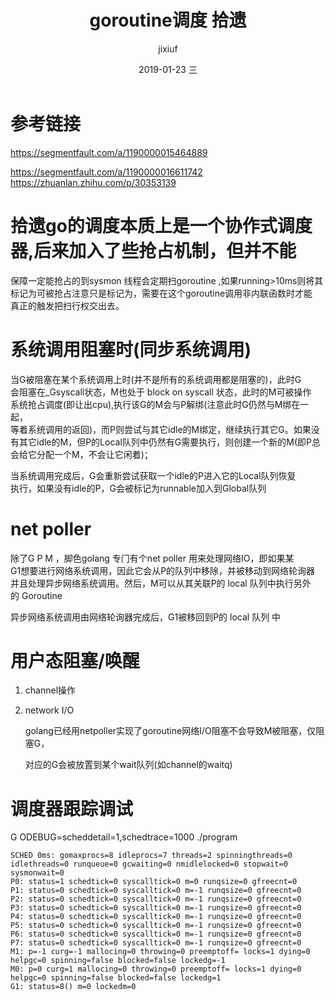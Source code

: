 # -*- coding:utf-8 -*-
#+LANGUAGE:  zh
#+TITLE:     goroutine调度 拾遗
#+AUTHOR:    jixiuf
#+EMAIL:     jixiuf@qq.com
#+DATE:     2019-01-23 三
#+DESCRIPTION:goroutine调度
#+KEYWORDS:
#+TAGS:
#+FILETAGS:
#+OPTIONS:   H:2 num:nil toc:t \n:t @:t ::t |:t ^:nil -:t f:t *:t <:t
#+OPTIONS:   TeX:t LaTeX:t skip:nil d:nil todo:t pri:nil
#+LATEX_HEADER: \usepackage{fontspec}
#+LATEX_HEADER: \setmainfont{PingFang SC}
* 参考链接
https://segmentfault.com/a/1190000015464889

https://segmentfault.com/a/1190000016611742
https://zhuanlan.zhihu.com/p/30353139

* 拾遗go的调度本质上是一个协作式调度器,后来加入了些抢占机制，但并不能
保障一定能抢占的到sysmon 线程会定期扫goroutine ,如果running>10ms则将其
标记为可被抢占注意只是标记为，需要在这个goroutine调用非内联函数时才能
真正的触发把扫行权交出去。


* 系统调用阻塞时(同步系统调用)
    当G被阻塞在某个系统调用上时(并不是所有的系统调用都是阻塞的)，此时G
会阻塞在_Gsyscall状态，M也处于 block on syscall 状态，此时的M可被操作
系统抢占调度(即让出cpu),执行该G的M会与P解绑(注意此时G仍然与M绑在一起，
等着系统调用的返回)，而P则尝试与其它idle的M绑定，继续执行其它G。如果没
有其它idle的M，但P的Local队列中仍然有G需要执行，则创建一个新的M(即P总
会给它分配一个M，不会让它闲着)；

    当系统调用完成后，G会重新尝试获取一个idle的P进入它的Local队列恢复
执行，如果没有idle的P，G会被标记为runnable加入到Global队列
* net poller
    除了G P M ，脚色golang 专门有个net poller 用来处理网络IO，即如果某
G1想要进行网络系统调用，因此它会从P的队列中移除，并被移动到网络轮询器
并且处理异步网络系统调用。然后，M可以从其关联P的 local 队列中执行另外
的 Goroutine

异步网络系统调用由网络轮询器完成后，G1被移回到P的 local 队列 中

* 用户态阻塞/唤醒
  1. channel操作

  2. network I/O

    golang已经用netpoller实现了goroutine网络I/O阻塞不会导致M被阻塞，仅阻塞G，

    对应的G会被放置到某个wait队列(如channel的waitq)

* 调度器跟踪调试
    G ODEBUG=scheddetail=1,schedtrace=1000 ./program

    #+BEGIN_SRC
        SCHED 0ms: gomaxprocs=8 idleprocs=7 threads=2 spinningthreads=0 idlethreads=0 runqueue=0 gcwaiting=0 nmidlelocked=0 stopwait=0 sysmonwait=0
        P0: status=1 schedtick=0 syscalltick=0 m=0 runqsize=0 gfreecnt=0
        P1: status=0 schedtick=0 syscalltick=0 m=-1 runqsize=0 gfreecnt=0
        P2: status=0 schedtick=0 syscalltick=0 m=-1 runqsize=0 gfreecnt=0
        P3: status=0 schedtick=0 syscalltick=0 m=-1 runqsize=0 gfreecnt=0
        P4: status=0 schedtick=0 syscalltick=0 m=-1 runqsize=0 gfreecnt=0
        P5: status=0 schedtick=0 syscalltick=0 m=-1 runqsize=0 gfreecnt=0
        P6: status=0 schedtick=0 syscalltick=0 m=-1 runqsize=0 gfreecnt=0
        P7: status=0 schedtick=0 syscalltick=0 m=-1 runqsize=0 gfreecnt=0
        M1: p=-1 curg=-1 mallocing=0 throwing=0 preemptoff= locks=1 dying=0 helpgc=0 spinning=false blocked=false lockedg=-1
        M0: p=0 curg=1 mallocing=0 throwing=0 preemptoff= locks=1 dying=0 helpgc=0 spinning=false blocked=false lockedg=1
        G1: status=8() m=0 lockedm=0
    #+END_SRC

